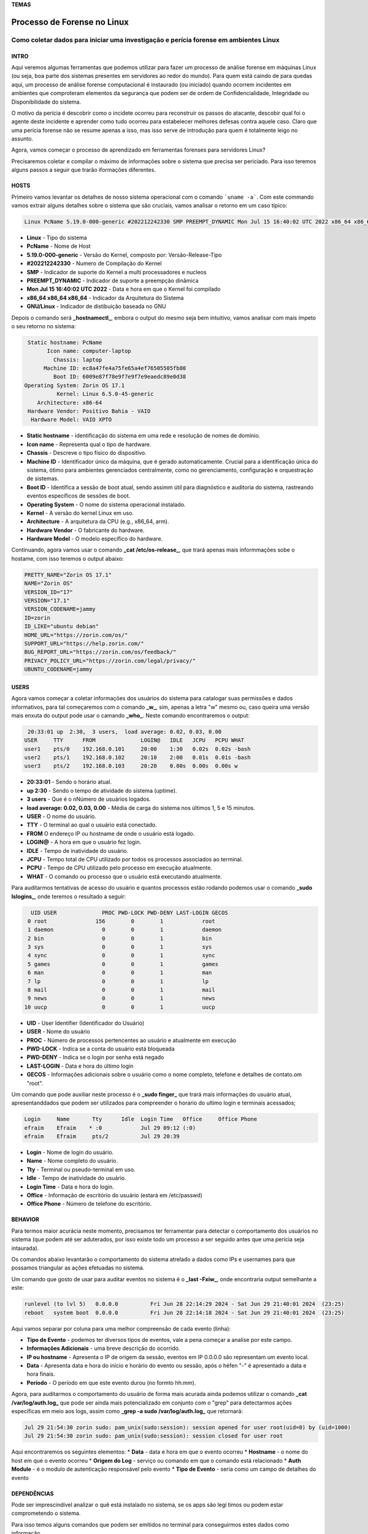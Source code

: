 **TEMAS**

========================
Processo de Forense no Linux
========================
Como coletar dados para iniciar uma investigação e perícia forense em ambientes Linux
------------------------


INTRO
#######################

Aqui veremos algumas ferramentas que podemos utilizar para fazer um processo de análise forense em máquinas Linux (ou seja, boa parte dos sistemas presentes em servidores ao redor do mundo). Para quem está caindo de para quedas aqui, um processo de análise forense computacional é instaurado (ou iniciado) quando ocorrem incidentes em ambientes que comproteram elementos da segurança que podem ser de ordem de Confidencialidade, Integridade ou Disponibilidade do sistema.

O motivo da perícia é descobrir como o incidete ocorreu para reconstruir os passos do atacante, descobir qual foi o agente deste incidente e aprender como tudo ocorreu para estabelecer melhores defesas contra aquele caso. Claro que uma perícia forense não se resume apenas a isso, mas isso serve de introdução para quem é totalmente leigo no assunto.

Agora, vamos começar o processo de aprendizado em ferramentas forenses para servidores Linux? 

Precisaremos coletar e compilar o máximo de informações sobre o sistema que precisa ser periciado. Para isso teremos alguns passos a seguir que trarão iformações diferentes.

HOSTS
##########################

Primeiro vamos levantar os detalhes de nosso sistema operacional com o comando ```uname -a```. Com este commando vamos extrair alguns detalhes sobre o sistema que são cruciais, vamos analisar o retorno em um caso típico:

.. code-block:: bash

   Linux PcName 5.19.0-000-generic #202212242330 SMP PREEMPT_DYNAMIC Mon Jul 15 16:40:02 UTC 2022 x86_64 x86_64 x86_64 GNU/Linux

* **Linux** - Tipo do sistema
* **PcName** - Nome de Host
* **5.19.0-000-generic** - Versão do Kernel, composto por: Versão-Release-Tipo
* **#202212242330** - Numero de Compilação do Kernel
* **SMP** - Indicador de suporte do Kernel a multi processadores e nucleos
* **PREEMPT_DYNAMIC** - Indicador de suporte a preempção dinâmica
* **Mon Jul 15 16:40:02 UTC 2022** - Data e hora em que o Kernel foi compilado
* **x86_64 x86_64 x86_64** - Indicador da Arquitetura do Sistema
* **GNU/Linux** - Indicador de distibuição baseada no GNU

Depois o comando será **_hostnamectl_**, embora o output do mesmo seja bem intuitivo, vamos analisar com mais ímpeto o seu retorno no sistema:

.. code-block:: bash

    Static hostname: PcName
          Icon name: computer-laptop
            Chassis: laptop
         Machine ID: ec8a47fe4a75fe65a4ef76505505fb80
            Boot ID: 6009e87f78e9f7e9f7e9eaedc89e0d38
   Operating System: Zorin OS 17.1                   
             Kernel: Linux 6.5.0-45-generic
       Architecture: x86-64
    Hardware Vendor: Positivo Bahia - VAIO
     Hardware Model: VAIO XPTO

* **Static hostname** - identificação do sistema em uma rede e resolução de nomes de domínio.
* **Icon name** - Representa qual o tipo de hardware.
* **Chassis** - Descreve o tipo físico do dispositivo.
* **Machine ID** - Identificador único da máquina, que é gerado automaticamente. Crucial para a identificação única do sistema, ótimo para ambientes gerenciados centralmente, como no gerenciamento, configuração e orquestração de sistemas.
* **Boot ID** - Identifica a sessão de boot atual, sendo assimm útil para diagnóstico e auditoria do sistema, rastreando eventos específicos de sessões de boot.
* **Operating System** - O nome do sistema operacional instalado.
* **Kernel** - A versão do kernel Linux em uso.
* **Architecture** - A arquitetura da CPU (e.g., x86_64, arm).
* **Hardware Vendor** - O fabricante do hardware.
* **Hardware Model** - O modelo específico do hardware.

Continuando, agora vamos usar o comando **_cat /etc/os-release_**, que trará apenas mais informmações sobe o hostame, com isso teremos o output abaixo:

.. code-block:: bash

   PRETTY_NAME="Zorin OS 17.1"
   NAME="Zorin OS"
   VERSION_ID="17"
   VERSION="17.1"
   VERSION_CODENAME=jammy
   ID=zorin
   ID_LIKE="ubuntu debian"
   HOME_URL="https://zorin.com/os/"
   SUPPORT_URL="https://help.zorin.com/"
   BUG_REPORT_URL="https://zorin.com/os/feedback/"
   PRIVACY_POLICY_URL="https://zorin.com/legal/privacy/"
   UBUNTU_CODENAME=jammy
        
USERS
###################

Agora vamos começar a coletar informações dos usuários do sistema para catalogar suas permissões e dados informativos, para tal começaremos com o comando **_w_**, sim, apenas a letra "w" mesmo ou, caso queira uma versão mais enxuta do output pode usar o camando **_who_**. Neste comando encontraremos o output:

.. code-block:: bash

    20:33:01 up  2:30,  3 users,  load average: 0.02, 0.03, 0.00
   USER     TTY      FROM              LOGIN@   IDLE   JCPU   PCPU WHAT
   user1    pts/0    192.168.0.101     20:00    1:30   0.02s  0.02s -bash
   user2    pts/1    192.168.0.102     20:10    2:00   0.01s  0.01s -bash
   user3    pts/2    192.168.0.103     20:20    0.00s  0.00s  0.00s w

* **20:33:01** - Sendo o horário atual.
* **up 2:30** - Sendo o tempo de atividade do sistema (uptime).
* **3 users** - Que é o nNúmero de usuários logados.
* **load average: 0.02, 0.03, 0.00** - Média de carga do sistema nos últimos 1, 5 e 15 minutos.

* **USER** -  O nome do usuário.
* **TTY** - O terminal ao qual o usuário está conectado.
* **FROM** O endereço IP ou hostname de onde o usuário está logado.
* **LOGIN@** - A hora em que o usuário fez login.
* **IDLE** - Tempo de inatividade do usuário.
* **JCPU** - Tempo total de CPU utilizado por todos os processos associados ao terminal.
* **PCPU** - Tempo de CPU utilizado pelo processo em execução atualmente.
* **WHAT** - O comando ou processo que o usuário está executando atualmente.

Para auditarmos tentativas de acesso do usuário e quantos processos estão rodando podemos usar o comando **_sudo lslogins_**, onde teremos o resultado a seguir:

.. code-block:: bash

     UID USER              PROC PWD-LOCK PWD-DENY LAST-LOGIN GECOS
    0 root               156        0        1            root
    1 daemon               0        0        1            daemon
    2 bin                  0        0        1            bin
    3 sys                  0        0        1            sys
    4 sync                 0        0        1            sync
    5 games                0        0        1            games
    6 man                  0        0        1            man
    7 lp                   0        0        1            lp
    8 mail                 0        0        1            mail
    9 news                 0        0        1            news
   10 uucp                 0        0        1            uucp

* **UID** - User Identifier (Identificador do Usuário)
* **USER** - Nome do usuário
* **PROC** - Número de processos pertencentes ao usuário e atualmente em execução
* **PWD-LOCK** - Indica se a conta do usuário está bloqueada
* **PWD-DENY** - Indica se o login por senha está negado
* **LAST-LOGIN** - Data e hora do último login
* **GECOS** - Informações adicionais sobre o usuário como o nome completo, telefone e detalhes de contato.om "root".

Um comando que pode auxiliar neste processo é o **_sudo finger_** que trará mais informações do usuário atual, apresentanddados que podem ser utilizados para compreender o horario do ultimo login e terminais acessados;

.. code-block:: bash

   Login     Name       Tty      Idle  Login Time   Office     Office Phone
   efraim    Efraim    * :0            Jul 29 09:12 (:0)
   efraim    Efraim     pts/2          Jul 29 20:39

* **Login** - Nome de login do usuário.
* **Name** - Nome completo do usuário.
* **Tty** - Terminal ou pseudo-terminal em uso.
* **Idle** - Tempo de inatividade do usuário.
* **Login Time** - Data e hora do login.
* **Office** - Informação de escritório do usuário (estará em /etc/passwd)
* **Office Phone** - Número de telefone do escritório.

BEHAVIOR
#####################
Para termos maior acurácia neste momento, precisamos ter ferramentar para detectar o comportamento dos usuários no sistema (que podem até ser aduterados, por isso existe todo um processo a ser seguido antes que uma perícia seja intaurada).

Os comandos abaixo levantarão o comportamento do sistema atrelado a dados como IPs e usernames para que possamos triangular as ações efetuadas no sistema.

Um comando que gosto de usar para auditar eventos no sistema é o **_last -Fxiw_**, onde encontraria output semelhante a este:

.. code-block:: bash

   runlevel (to lvl 5)   0.0.0.0          Fri Jun 28 22:14:29 2024 - Sat Jun 29 21:40:01 2024  (23:25)
   reboot   system boot  0.0.0.0          Fri Jun 28 22:14:18 2024 - Sat Jun 29 21:40:01 2024  (23:25)

Aqui vamos separar por coluna para uma melhor compreensão de cada evento (linha):

* **Tipo de Evento** - podemos ter diversos tipos de eventos, vale a pena começar a analise por este campo.
* **Informações Adicionais** - uma breve descrição do ocorrido.
* **IP ou hostname** - Apresenta o IP de origem da sessão, eventos em IP 0.0.0.0 são representam um evento local.
* **Data** - Apresenta data e hora do início e horário do evento ou sessão, após o héfen "-" é apresentado a data e hora finais.
* **Período** - O período em que este evento durou (no formto hh:mm).

Agora, para auditarmos o comportamento do usuário de forma mais acurada ainda podemos utilizar o comando **_cat /var/log/auth.log_** que pode ser ainda mais potencializado em conjunto com o "grep" para detectarmos ações específicas em meio aos logs, assim como **_grep -a sudo /var/log/auth.log_** que retornará:

.. code-block:: bash

   Jul 29 21:54:30 zorin sudo: pam_unix(sudo:session): session opened for user root(uid=0) by (uid=1000)
   Jul 29 21:54:30 zorin sudo: pam_unix(sudo:session): session closed for user root

Aqui encontraremos os seguintes elementos:
* **Data** - data e hora em que o evento ocorreu
* **Hostname** - o nome do host em que o evento ocorreu
* **Origem do Log** - serviço ou comando em que o comando está relacionado
* **Auth Module** - é o modulo de autenticação responsável pelo evento
* **Tipo de Evento** - seria como um campo de detalhes do evento


DEPENDÊNCIAS
####################

Pode ser imprescindível analizar o quê está instalado no sistema, se os apps são legí
timos ou podem estar comprometendo o sistema.

Para isso temos alguns comandos que podem ser emitidos no terminal para conseguirmos estes dados como informação.

Um primeiro comando que podemos emitir é o **_lsmod_** para verificarmos, na ordem do output, os módulos do Kernel, seu tamamho e quantidade em uso.

.. code-block:: bash

   Module                  Size  Used by
   vmnet                  73728  17
   parport_pc             53248  0
   vmmon                 167936  0

Também precisamos analisar todos pacotes instalados, pode haver algo no meio, pra isso podemos usar comandos como **_dpkg -l_**, **_dpkg-query -l_**, **_apt list --installed_**, **_flatpak list_** e/ou **_snap list_** e verificar cada item e sua proveniência.

